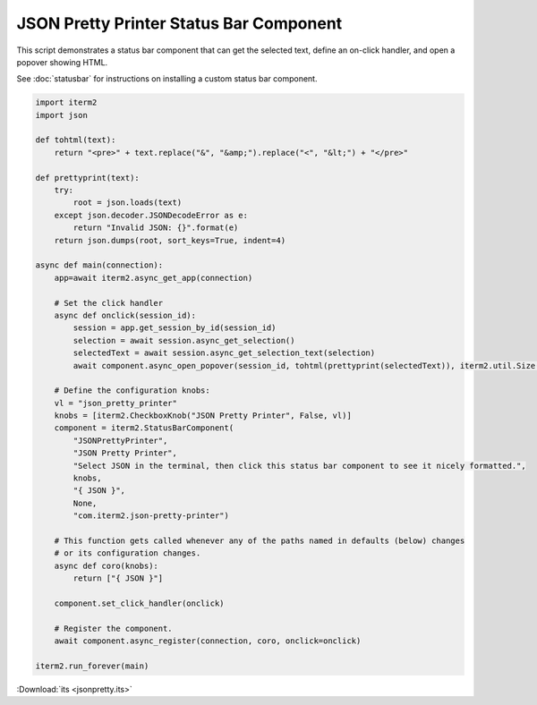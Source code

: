 JSON Pretty Printer Status Bar Component
========================================

This script demonstrates a status bar component that can get the selected text, define an on-click handler, and open a popover showing HTML.

See :doc:`statusbar` for instructions on installing a custom status bar component.

.. code-block:: python

    import iterm2
    import json

    def tohtml(text):
        return "<pre>" + text.replace("&", "&amp;").replace("<", "&lt;") + "</pre>"

    def prettyprint(text):
        try:
            root = json.loads(text)
        except json.decoder.JSONDecodeError as e:
            return "Invalid JSON: {}".format(e)
        return json.dumps(root, sort_keys=True, indent=4)

    async def main(connection):
        app=await iterm2.async_get_app(connection)

        # Set the click handler
        async def onclick(session_id):
            session = app.get_session_by_id(session_id)
            selection = await session.async_get_selection()
            selectedText = await session.async_get_selection_text(selection)
            await component.async_open_popover(session_id, tohtml(prettyprint(selectedText)), iterm2.util.Size(200, 200))

        # Define the configuration knobs:
        vl = "json_pretty_printer"
        knobs = [iterm2.CheckboxKnob("JSON Pretty Printer", False, vl)]
        component = iterm2.StatusBarComponent(
            "JSONPrettyPrinter",
            "JSON Pretty Printer",
            "Select JSON in the terminal, then click this status bar component to see it nicely formatted.",
            knobs,
            "{ JSON }",
            None,
            "com.iterm2.json-pretty-printer")

        # This function gets called whenever any of the paths named in defaults (below) changes
        # or its configuration changes.
        async def coro(knobs):
            return ["{ JSON }"]

        component.set_click_handler(onclick)

        # Register the component.
        await component.async_register(connection, coro, onclick=onclick)

    iterm2.run_forever(main)

:Download:`its <jsonpretty.its>`

